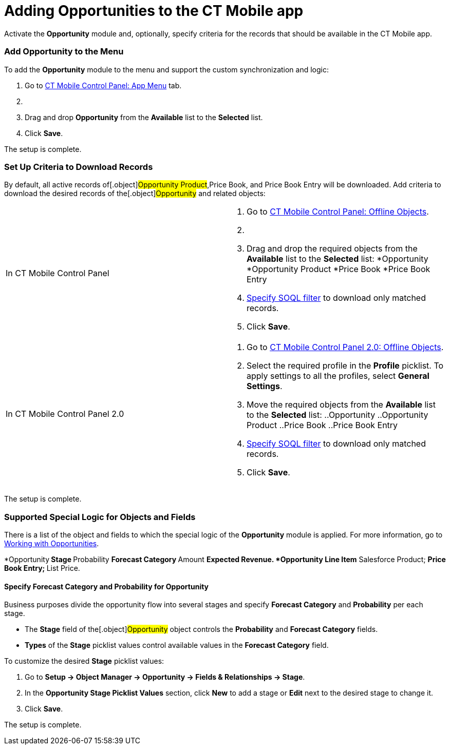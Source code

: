 = Adding Opportunities to the CT Mobile app

Activate the *Opportunity* module and, optionally, specify criteria for
the records that should be available in the CT Mobile app.

:toc: :toclevels: 3

[[h2_513015429]]
=== Add Opportunity to the Menu

To add the *Opportunity* module to the menu and support the custom
synchronization and logic:

. Go to xref:ios/admin-guide/ct-mobile-control-panel/ct-mobile-control-panel-app-menu.adoc[CT Mobile Control
Panel: App Menu] tab.
. {blank}
. Drag and drop *Opportunity* from the *Available* list to the
*Selected* list.
. Click *Save*.

The setup is complete.

[[h2_517188298]]
=== Set Up Criteria to Download Records

By default, all active records of[.object]#Opportunity
Product#,[.object]#Price Book#, and [.object]#Price
Book Entry# will be downloaded. Add criteria to download the desired
records of the[.object]#Opportunity# and related objects:

[width="100%",cols="50%,50%",]
|===
|In CT Mobile Control Panel a|
. Go to xref:ios/admin-guide/ct-mobile-control-panel/ct-mobile-control-panel-offline-objects.adoc[CT Mobile
Control Panel: Offline Objects].
. {blank}
. Drag and drop the required objects from the *Available* list to the
*Selected* list:
*[.object]#Opportunity#
*[.object]#Opportunity Product#
*[.object]#Price Book#
*[.object]#Price Book Entry#
. xref:ios/admin-guide/managing-offline-objects/index.adoc#h2_1814060569[Specify SOQL filter]
to download only matched records.
. Click *Save*.

|In CT Mobile Control Panel 2.0 a|
. Go to xref:ios/admin-guide/ct-mobile-control-panel-new/ct-mobile-control-panel-offline-objects-new.adoc[CT Mobile
Control Panel 2.0: Offline Objects].
. Select the required profile in the *Profile* picklist. To apply
settings to all the profiles, select *General Settings*.
. Move the required objects from the *Available* list to the *Selected*
list:
..[.object]#Opportunity#
..[.object]#Opportunity Product#
..[.object]#Price Book#
..[.object]#Price Book Entry#
. xref:ios/admin-guide/managing-offline-objects/index.adoc#h2_1814060569[Specify SOQL filter]
to download only matched records.
. Click *Save*.

|===

The setup is complete.

[[h2_2011270596]]
=== Supported Special Logic for Objects and Fields

There is a list of the object and fields to which the special logic of
the *Opportunity* module is applied. For more information, go to
xref:working-with-opportunities[Working with Opportunities].

*[.object]#Opportunity#​
** Stage
** Probability
** Forecast Category
** Amount
** Expected Revenue.
*[.object]#Opportunity Line Item#​
** Salesforce Product;
** Price Book Entry;
** List Price.

[[h3_404689442]]
==== Specify Forecast Category and Probability for Opportunity

Business purposes divide the opportunity flow into several stages and
specify *Forecast Category* and *Probability* per each stage.

* The *Stage* field of the[.object]#Opportunity# object
controls the *Probability* and *Forecast Category* fields.
* *Types* of the *Stage* picklist values control available values in the
*Forecast Category* field.



To customize the desired *Stage* picklist values:

. Go to *Setup → Object Manager → Opportunity → Fields & Relationships →
Stage*.
. In the *Opportunity Stage Picklist Values* section, click *New* to add
a stage or *Edit* next to the desired stage to change it.
. Click *Save*.

The setup is complete.
